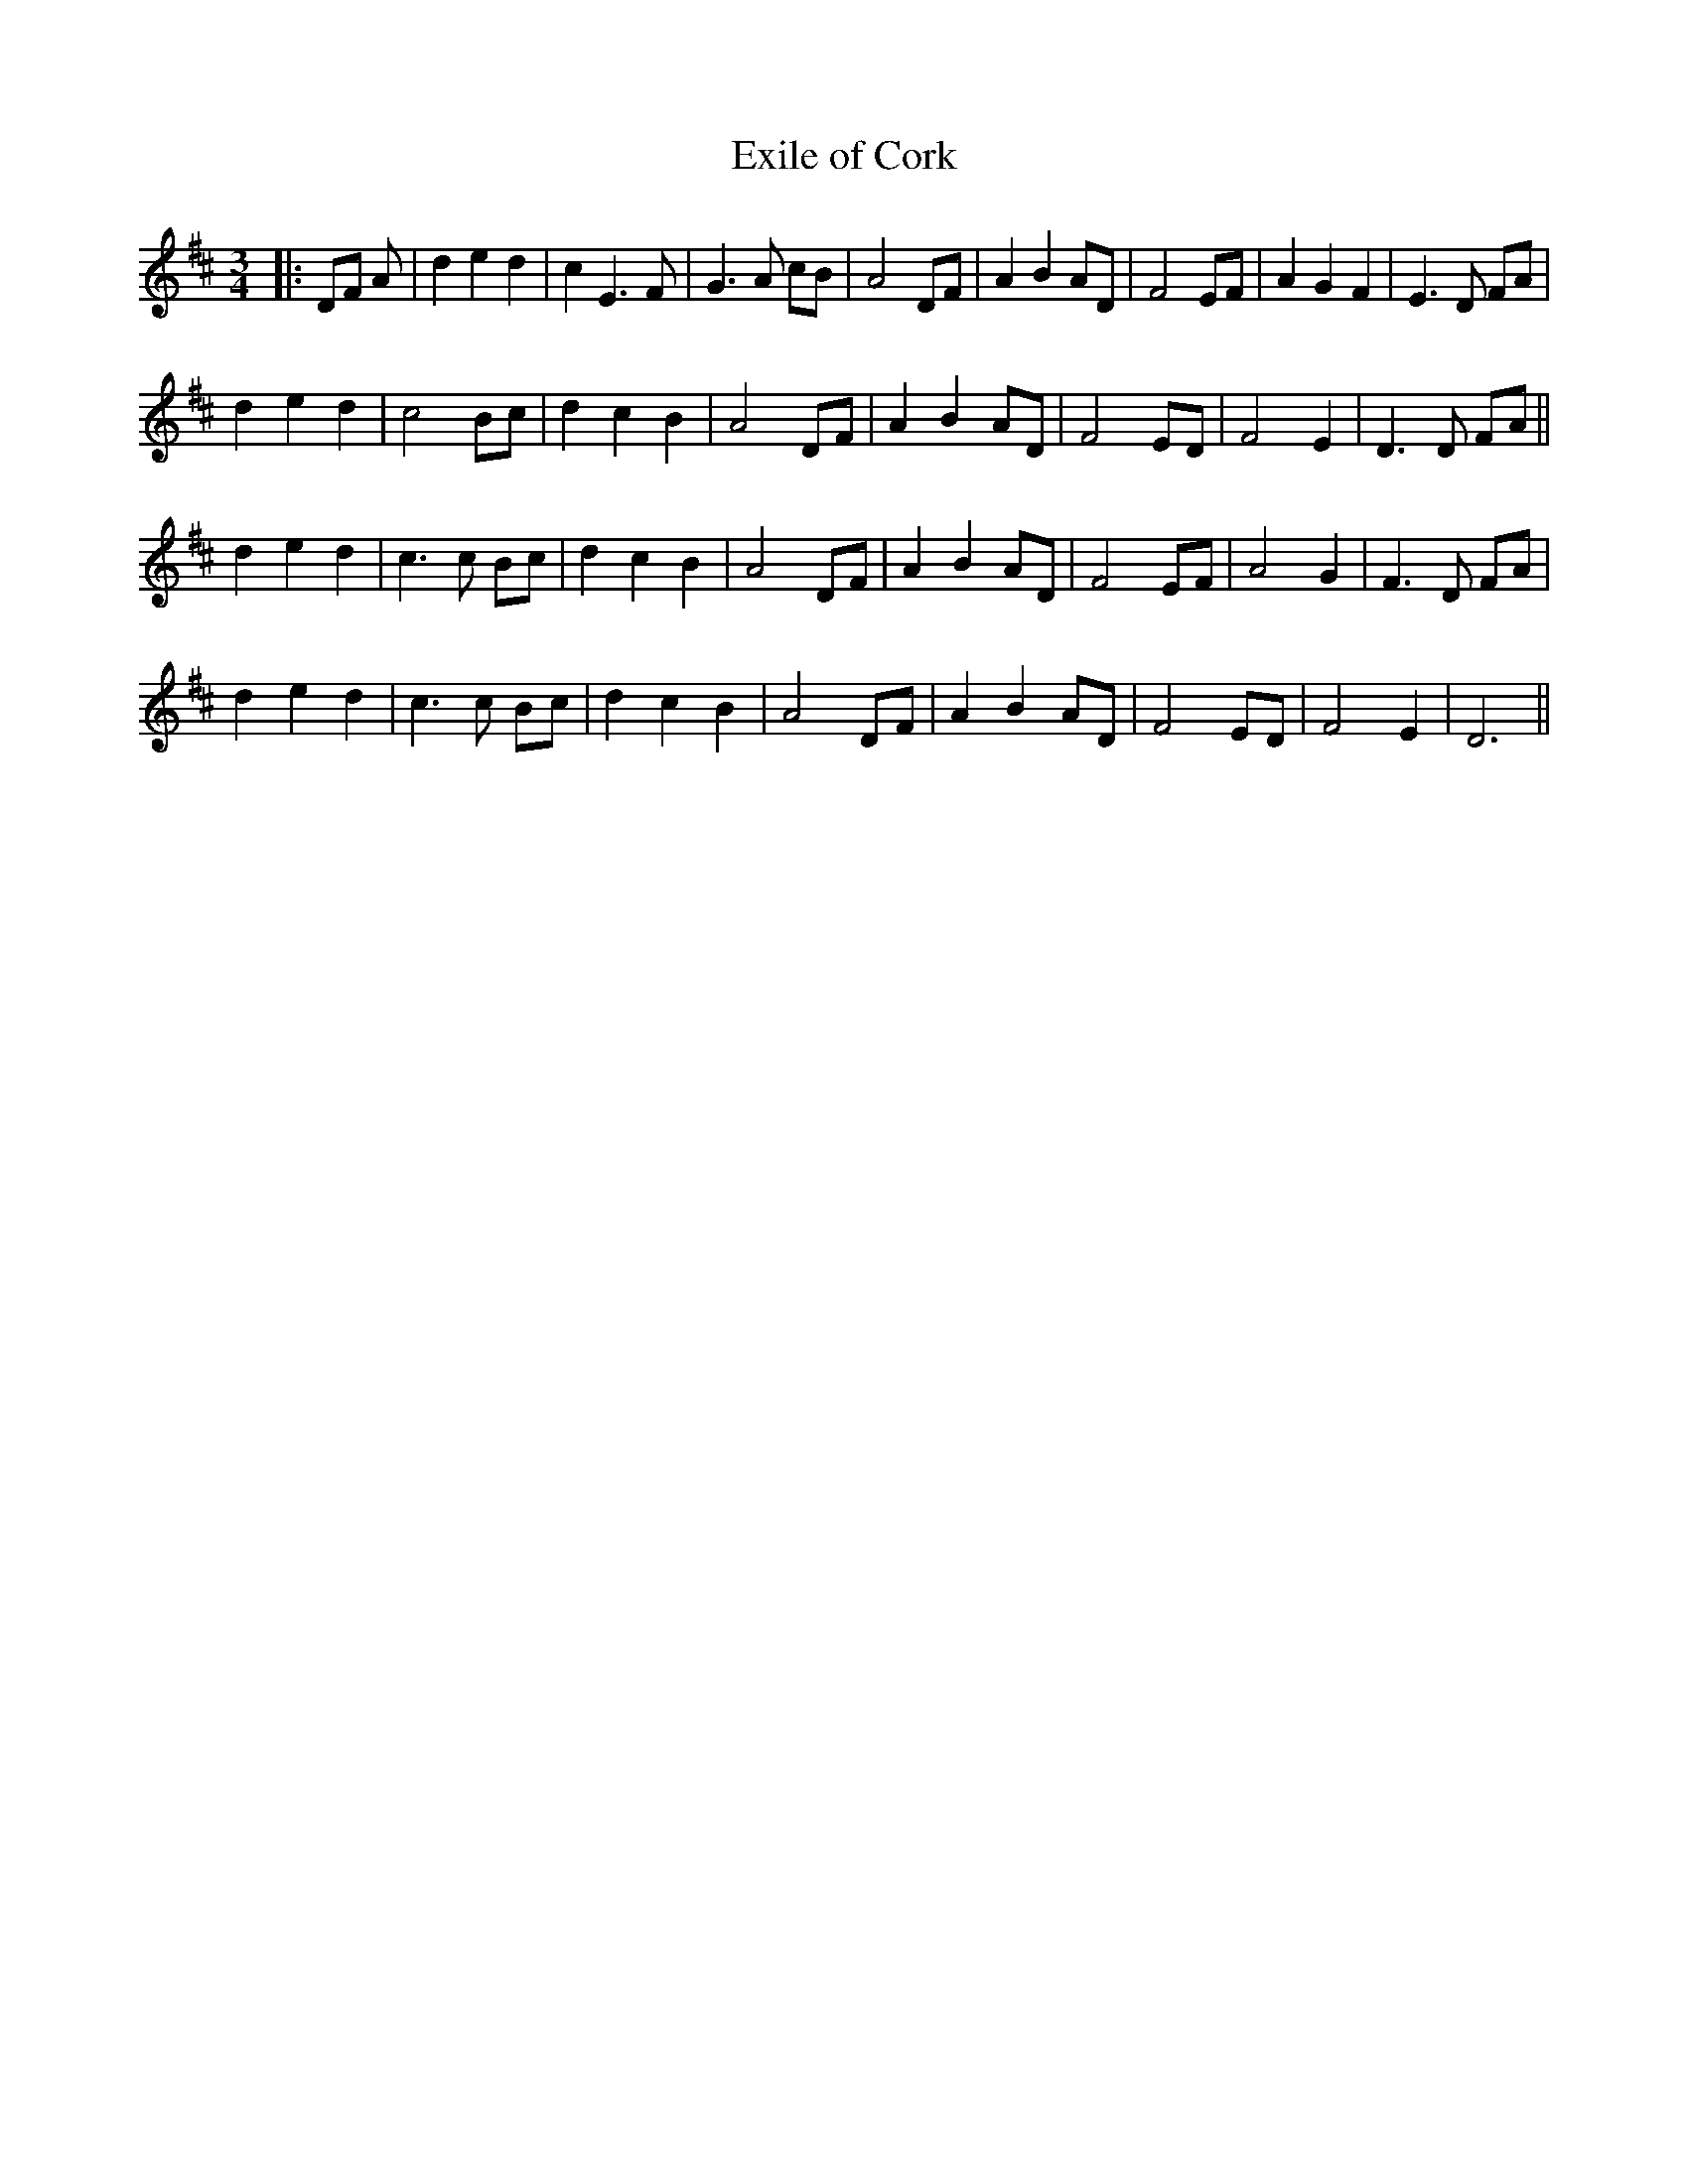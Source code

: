X:1
T:Exile of Cork
R:waltz
S:From the playing of Jim Coogan
B:Jim Coogan's Session Tunes
Z:Music: Jean Lewis
Z:abc's: Michael Hogan <MHogan2001@AOL.COM> itrad-l 2000-08-13
M:3/4
L:1/4
K:D
|: D/F/ A/ | ded | cE>F | G>A c/B/ | A2 D/F/ | ABA/D/ | F2 E/F/ | AGF | E>D F/A/ |
ded | c2 B/c/ | dcB | A2 D/F/ | AB A/D/ | F2 E/D/ | F2E | D>D F/A/ ||
ded | c>c B/c/ | dcB | A2 D/F/ | AB A/D/ | F2 E/F/ | A2G | F>D F/A/ |
ded | c>c B/c/ | dcB | A2 D/F/ | AB A/D/ | F2 E/D/ | F2E | D3 ||
